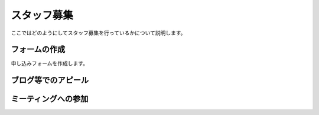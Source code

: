 ==============
 スタッフ募集
==============

ここではどのようにしてスタッフ募集を行っているかについて説明します。

.. todo:: スタッフ募集のやりかたとかについて書く

          - フォーム作る→自動でチケット作成
          - ブログでアピール
          - 賑やかし枠
          - イベント発表時とかに言う

フォームの作成
==============
申し込みフォームを作成します。

ブログ等でのアピール
====================

ミーティングへの参加
====================

